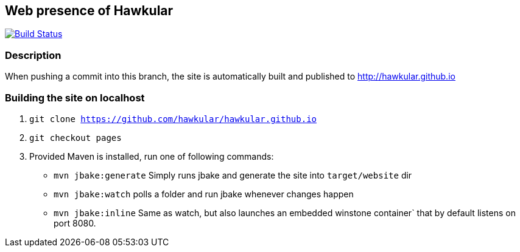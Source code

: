 :title: hawkular.github.io

== Web presence of Hawkular

image:https://travis-ci.org/hawkular/hawkular.github.io.svg?branch=pages["Build Status", link="https://travis-ci.org/hawkular/hawkular.github.io"]

=== Description
When pushing a commit into this branch, the site is automatically built and published to http://hawkular.github.io

=== Building the site on localhost
. `git clone https://github.com/hawkular/hawkular.github.io`
. `git checkout pages`
. Provided Maven is installed, run one of following commands:

* `mvn jbake:generate` Simply runs jbake and generate the site into `target/website` dir
* `mvn jbake:watch` polls a folder and run jbake whenever changes happen
* `mvn jbake:inline` Same as watch, but also launches an embedded winstone container` that by default listens on port
 8080.
